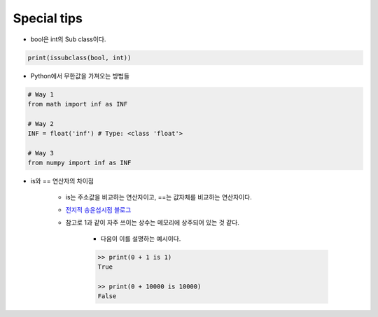 =============
Special tips
=============

* bool은 int의 Sub class이다.

.. code-block:: python

    print(issubclass(bool, int))

* Python에서 무한값을 가져오는 방법들

.. code-block:: python

    # Way 1
    from math import inf as INF

    # Way 2
    INF = float('inf') # Type: <class 'float'>

    # Way 3
    from numpy import inf as INF

* is와 == 연산자의 차이점

    * is는 주소값을 비교하는 연산자이고, ==는 값자체를 비교하는 연산자이다.
    
    * `전지적 송윤섭시점 블로그 <https://tech.songyunseop.com/post/2017/09/python-comparing/>`_
    
    * 참고로 1과 같이 자주 쓰이는 상수는 메모리에 상주되어 있는 것 같다.
        
        * 다음이 이를 설명하는 예시이다.

        .. code-block:: python
        
            >> print(0 + 1 is 1)
            True

            >> print(0 + 10000 is 10000)
            False
